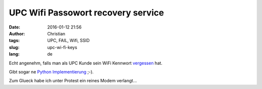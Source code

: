 UPC Wifi Passowort recovery service
####################################
:date: 2016-01-12 21:56
:author: Christian
:tags: UPC, FAIL, Wifi, SSID
:slug: upc-wi-fi-keys
:lang: de

Echt angenehm, falls man als UPC Kunde sein WiFi Kennwort `vergessen <https://upc.michalspacek.cz/>`_ hat.

Gibt sogar ne `Python Implementierung <https://github.com/skftn/upc_keys.py>`_ ;-).


Zum Glueck habe ich unter Protest ein reines Modem verlangt...
